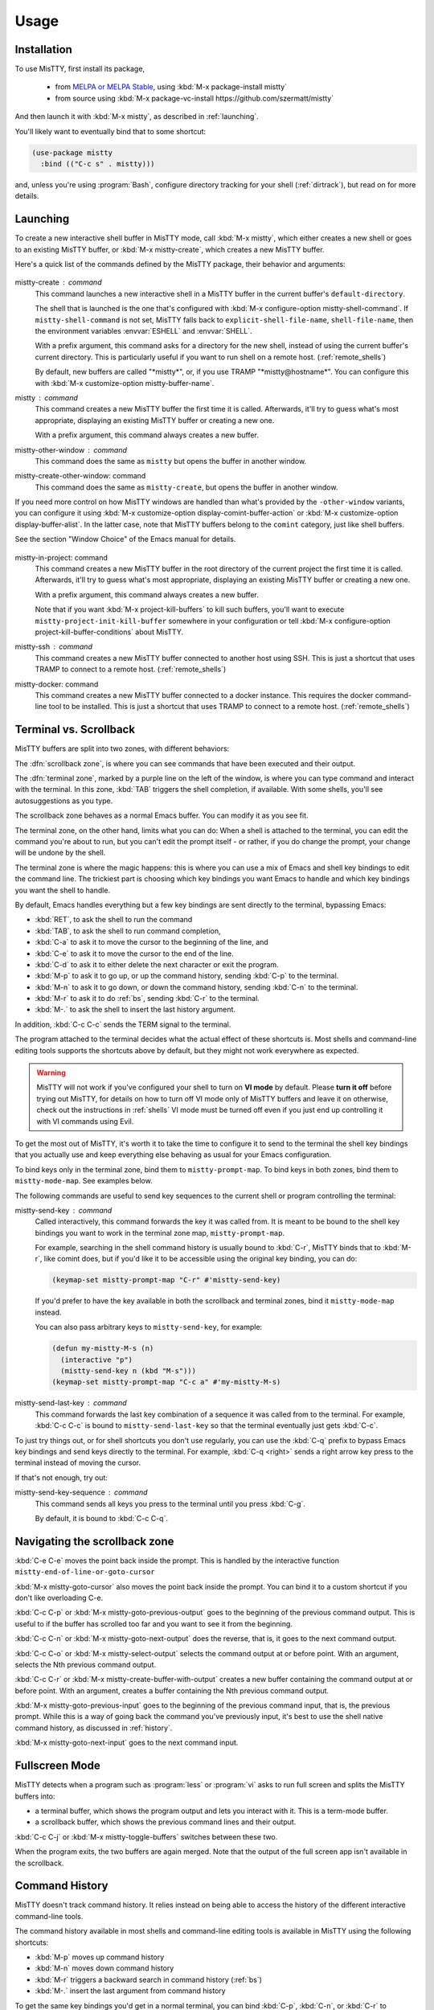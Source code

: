 Usage
=====

.. _installation:

Installation
------------

To use MisTTY, first install its package,

 - from `MELPA or MELPA Stable
   <https://melpa.org/#/getting-started>`_, using :kbd:`M-x
   package-install mistty`
 - from source using :kbd:`M-x package-vc-install https://github.com/szermatt/mistty`

And then launch it with :kbd:`M-x mistty`, as described in :ref:`launching`.

You'll likely want to eventually bind that to some shortcut:

.. code-block:: elisp

    (use-package mistty
      :bind (("C-c s" . mistty)))

and, unless you're using :program:`Bash`, configure directory tracking
for your shell (:ref:`dirtrack`), but read on for more details.

.. _launching:

Launching
---------

To create a new interactive shell buffer in MisTTY mode, call
:kbd:`M-x mistty`, which either creates a new shell or goes to an
existing MisTTY buffer, or :kbd:`M-x mistty-create`, which creates a
new MisTTY buffer.

Here's a quick list of the commands defined by the MisTTY package,
their behavior and arguments:

  .. index::
     pair: command; mistty-create
     pair: command; mistty
     pair: command; mistty-create-other-window
     pair: command; mistty-other-window
     pair: variable; mistty-shell-command
     pair: variable; explicit-shell-file-name
     pair: variable; shell-file-name
     pair: variable; mistty-buffer-name

mistty-create : command
    This command launches a new interactive shell in a
    MisTTY buffer in the current buffer's ``default-directory``.

    The shell that is launched is the one that's configured with
    :kbd:`M-x configure-option mistty-shell-command`. If
    ``mistty-shell-command`` is not set, MisTTY falls back to
    ``explicit-shell-file-name``, ``shell-file-name``, then
    the environment variables :envvar:`ESHELL` and :envvar:`SHELL`.

    With a prefix argument, this command asks for a directory for the
    new shell, instead of using the current buffer's current
    directory. This is particularly useful if you want to run shell
    on a remote host. (:ref:`remote_shells`)

    By default, new buffers are called "\*mistty\*", or, if you use
    TRAMP "\*mistty\@hostname\*". You can configure this with :kbd:`M-x
    customize-option mistty-buffer-name`.

mistty : command
    This command creates a new MisTTY buffer the first time it is
    called. Afterwards, it'll try to guess what's most appropriate,
    displaying an existing MisTTY buffer or creating a new one.

    With a prefix argument, this command always creates a new buffer.

    .. index:: pair: command; mistty-other-window

mistty-other-window : command
    This command does the same as ``mistty`` but opens the buffer in
    another window.

mistty-create-other-window: command
    This command does the same as ``mistty-create``, but opens the
    buffer in another window.


If you need more control on how MisTTY windows are handled than what's
provided by the ``-other-window`` variants, you can configure it using
:kbd:`M-x customize-option display-comint-buffer-action` or :kbd:`M-x
customize-option display-buffer-alist`. In the latter case, note that
MisTTY buffers belong to the ``comint`` category, just like shell
buffers.

See the section "Window Choice" of the Emacs manual for details.

  .. index::
     pair: command; mistty-in-project
     pair: command; mistty-ssh
     pair: command; mistty-docker

mistty-in-project: command
    This command creates a new MisTTY buffer in the root directory of
    the current project the first time it is called. Afterwards, it'll
    try to guess what's most appropriate, displaying an existing
    MisTTY buffer or creating a new one.

    With a prefix argument, this command always creates a new buffer.

    Note that if you want :kbd:`M-x project-kill-buffers` to kill such
    buffers, you'll want to execute
    ``mistty-project-init-kill-buffer`` somewhere in your
    configuration or tell :kbd:`M-x configure-option
    project-kill-buffer-conditions` about MisTTY.

mistty-ssh : command
    This command creates a new MisTTY buffer connected to another host
    using SSH. This is just a shortcut that uses TRAMP to connect to a
    remote host. (:ref:`remote_shells`)

mistty-docker: command
    This command creates a new MisTTY buffer connected to
    a docker instance. This requires the docker command-line tool to
    be installed. This is just a shortcut that uses TRAMP to connect
    to a remote host. (:ref:`remote_shells`)

.. _term-vs-scroll:

Terminal vs. Scrollback
-----------------------

MisTTY buffers are split into two zones, with different behaviors:

The :dfn:`scrollback zone`, is where you can see commands that have
been executed and their output.

The :dfn:`terminal zone`, marked by a purple line on the left of the
window, is where you can type command and interact with the
terminal. In this zone, :kbd:`TAB` triggers the shell completion, if
available. With some shells, you'll see autosuggestions as you type.

The scrollback zone behaves as a normal Emacs buffer. You can modify
it as you see fit.

The terminal zone, on the other hand, limits what you can do: When a
shell is attached to the terminal, you can edit the command you're
about to run, but you can't edit the prompt itself - or rather, if you
do change the prompt, your change will be undone by the shell.

The terminal zone is where the magic happens: this is where you can
use a mix of Emacs and shell key bindings to edit the command
line. The trickiest part is choosing which key bindings you want Emacs
to handle and which key bindings you want the shell to handle.

By default, Emacs handles everything but a few key bindings are sent
directly to the terminal, bypassing Emacs:

- :kbd:`RET`, to ask the shell to run the command
- :kbd:`TAB`, to ask the shell to run command completion,
- :kbd:`C-a` to ask it to move the cursor to the beginning of the
  line, and
- :kbd:`C-e` to ask it to move the cursor to the end of the line.
- :kbd:`C-d` to ask it to either delete the next character or exit the
  program.
- :kbd:`M-p` to ask it to go up, or up the command history, sending
  :kbd:`C-p` to the terminal.
- :kbd:`M-n` to ask it to go down, or down the command history,
  sending :kbd:`C-n` to the terminal.
- :kbd:`M-r` to ask it to do :ref:`bs`, sending :kbd:`C-r` to the terminal.
- :kbd:`M-.` to ask the shell to insert the last history argument.

In addition, :kbd:`C-c C-c` sends the TERM signal to the terminal.

The program attached to the terminal decides what the actual effect of
these shortcuts is. Most shells and command-line editing tools
supports the shortcuts above by default, but they might not work
everywhere as expected.

.. warning::

    MisTTY will not work if you've configured your shell to turn on
    **VI mode** by default. Please **turn it off** before trying out
    MisTTY, for details on how to turn off VI mode only of MisTTY
    buffers and leave it on otherwise, check out the instructions in
    :ref:`shells` VI mode must be turned off even if you just end up
    controlling it with VI commands using Evil.

To get the most out of MisTTY, it's worth it to take the time to
configure it to send to the terminal the shell key bindings that you
actually use and keep everything else behaving as usual for your Emacs
configuration.

.. index::
   pair: map; mistty-prompt-map
   pair: map; mistty-mode-map

To bind keys only in the terminal zone, bind them to
``mistty-prompt-map``. To bind keys in both zones, bind them to
``mistty-mode-map``. See examples below.

The following commands are useful to send key sequences to the current
shell or program controlling the terminal:

.. index:: pair: command; mistty-send-key

mistty-send-key : command
    Called interactively, this command forwards the key it was called
    from. It is meant to be bound to the shell key bindings you want
    to work in the terminal zone map, ``mistty-prompt-map``.

    For example, searching in the shell command history is usually
    bound to :kbd:`C-r`, MisTTY binds that to :kbd:`M-r`, like comint
    does, but if you'd like it to be accessible using the original key
    binding, you can do:

    .. code-block:: elisp

        (keymap-set mistty-prompt-map "C-r" #'mistty-send-key)

    If you'd prefer to have the key available in both the scrollback
    and terminal zones, bind it ``mistty-mode-map`` instead.

    You can also pass arbitrary keys to ``mistty-send-key``, for
    example:

    .. code-block:: elisp

       (defun my-mistty-M-s (n)
         (interactive "p")
         (mistty-send-key n (kbd "M-s")))
       (keymap-set mistty-prompt-map "C-c a" #'my-mistty-M-s)

.. index:: pair: command; mistty-send-last-key

mistty-send-last-key : command
    This command forwards the last key combination of a sequence it
    was called from to the terminal. For example, :kbd:`C-c C-c` is
    bound to ``mistty-send-last-key`` so that the terminal eventually
    just gets :kbd:`C-c`.

To just try things out, or for shell shortcuts you don't use
regularly, you can use the :kbd:`C-q` prefix to bypass Emacs key
bindings and send keys directly to the terminal. For example,
:kbd:`C-q <right>` sends a right arrow key press to the terminal
instead of moving the cursor.

.. index:: pair: command; mistty-send-key-sequence

If that's not enough, try out:

mistty-send-key-sequence : command
  This command sends all keys you press to the terminal until you
  press :kbd:`C-g`.

  By default, it is bound to :kbd:`C-c C-q`.


.. _navigation:

Navigating the scrollback zone
------------------------------

.. index:: pair: command; mistty-end-of-line-goto-cursor

:kbd:`C-e C-e` moves the point back inside the prompt. This is handled
by the interactive function ``mistty-end-of-line-or-goto-cursor``

.. index:: pair: command; mistty-goto-cursor

:kbd:`M-x mistty-goto-cursor` also moves the point back inside the
prompt. You can bind it to a custom shortcut if you don't like
overloading C-e.

.. index:: pair: command; mistty-previous-output

:kbd:`C-c C-p` or :kbd:`M-x mistty-goto-previous-output` goes to the
beginning of the previous command output. This is useful to if the
buffer has scrolled too far and you want to see it from the beginning.

.. index:: pair: command; mistty-next-output

:kbd:`C-c C-n` or :kbd:`M-x mistty-goto-next-output` does the reverse,
that is, it goes to the next command output.

.. index:: pair: command; mistty-select-output

:kbd:`C-c C-o` or :kbd:`M-x mistty-select-output` selects the command
output at or before point. With an argument, selects the Nth previous
command output.

.. index:: pair: command; mistty-create-buffer-with-output

:kbd:`C-c C-r` or :kbd:`M-x mistty-create-buffer-with-output` creates
a new buffer containing the command output at or before point. With an
argument, creates a buffer containing the Nth previous command output.

.. index:: pair: command; mistty-goto-previous-input

:kbd:`M-x mistty-goto-previous-input` goes to the beginning of the
previous command input, that is, the previous prompt. While this is a
way of going back the command you've previously input, it's best to
use the shell native command history, as discussed in :ref:`history`.

.. index:: pair: command; mistty-goto-next-input

:kbd:`M-x mistty-goto-next-input` goes to the next command input.

.. _fullscreen:

Fullscreen Mode
---------------

MisTTY detects when a program such as :program:`less` or :program:`vi`
asks to run full screen and splits the MisTTY buffers into:

- a terminal buffer, which shows the program output and lets you
  interact with it. This is a term-mode buffer.
- a scrollback buffer, which shows the previous command lines and
  their output.

.. index:: pair: command; mistty-toggle-buffers

:kbd:`C-c C-j` or :kbd:`M-x mistty-toggle-buffers` switches between
these two.

When the program exits, the two buffers are again merged. Note that
the output of the full screen app isn't available in the scrollback.

.. _history:

Command History
---------------

MisTTY doesn't track command history. It relies instead on being able
to access the history of the different interactive command-line tools.

The command history available in most shells and command-line editing tools is
available in MisTTY using the following shortcuts:

- :kbd:`M-p` moves up command history
- :kbd:`M-n` moves down command history
- :kbd:`M-r` triggers a backward search in command history (:ref:`bs`)
- :kbd:`M-.` insert the last argument from command history

To get the same key bindings you'd get in a normal terminal, you can
bind :kbd:`C-p`, :kbd:`C-n`, or :kbd:`C-r` to ``mistty-send-key``
in the terminal zone of the MisTTY buffer. For example:

.. code-block:: elisp

    (keymap-set mistty-prompt-map "C-p" #'mistty-send-key)
    (keymap-set mistty-prompt-map "C-n" #'mistty-send-key)
    (keymap-set mistty-prompt-map "C-r" #'mistty-send-key)

.. _bs:

Backward Search
---------------

.. index::
   pair: map; mistty-forbid-edit-map
   pair: variable; mistty-forbid-edit-regexps
   pair: variable; mistty-forbid-edit-map

Within the different shells :kbd:`C-r` or :kbd:`M-r` triggers a
special backward search mode, during which edition is very limited.
MisTTY detects this mode based on the regular expressions configured
in :kbd:`M-x customize-option mistty-forbid-edit-regexps`.

While this mode is active:

- text can be appended or deleted, but not modified. While it is still
  possible to yank text or delete a word in this mode, most Emacs
  edition command will not work.

- the status modeline shows "FE:run", for Forbid Edit mode

- arrow keys are sent directly to the terminal. This is useful when
  the shell offers multiple choices that can be selected, as the Fish
  shell does. To customize this behavior, add or remove key bindings
  from ``mistty-forbid-edit-map``, which extends
  ``mistty-prompt-map`` while this mode is active.

- C-g is forwarded to the terminal. It normally exits the backward
  search mode without selecting anything.

.. _cap:

Completion-at-point
-------------------

When in a MisTTY buffer, it's best to rely on the completion or
autosuggestions provided by the shell or other command-line tool
currently running, as they're more up-to-date and context-sensitive
than what Emacs can provide.

However, some form of Emacs-based completion can still be useful from
inside of a MisTTY buffer, to complete abbreviations, expand templates
or add emojis.

The following completion packages are known to work with MisTTY out of
the box, including auto-completion, if enabled:

- Emacs builtin `complete-in-region`
- `corfu <https://github.com/minad/corfu>`_
- `company-mode <http://company-mode.github.io>`_

Emacs `hippie-expand` also works. That's not completion, but it's
close.

Other packages might work or might be made to work with some efforts.
Auto-completion is usually the main challenge, described in
:ref:`autocomplete`. Please file a bug (:ref:`reporting`) if you
encounter issues with other completion packages.

Autosuggestions
^^^^^^^^^^^^^^^
.. index::
   pair: variable; mistty-wrap-capf-functions

``completion-at-point`` completes the text *around* the point.
This is generally convenient, but gets confused by shell
autosuggestions, available in Fish or ZSH.

What if you typed "com" and the shell helpfully suggests "completion"?
The buffer would look like: "com<>pletion", with <> representing
the point. ``completion-at-point`` would then think you typed
"completion" and not suggest anything else.

To avoid that problem MisTTY modifies the functions it finds in
``completion-at-point-functions`` so that they just won't see
anything after the point when in the terminal region. In the example
above, they'd only complete "com", not "completion".

That is, ``completion-at-point`` in the MisTTY terminal region
completes the text *before* the point.

If you don't like that or don't use a shell that supports
autosuggestions, you can turn this off with :kbd:`M-x customize-option
mistty-wrap-capf-functions`

Template Expansion
------------------

Template expansion and other form of long-running editing command
might be confused by the way MisTTY work in the terminal region. See
:ref:`lrc` for details.

The following template expansion packages are known to work with
MisTTY out of the box, if enabled:

- Emacs built-in `tempo` package
- `tempel <https://github.com/minad/tempel>`_
- `yasnippet <https://github.com/joaotavora/yasnippet>`_

Other packages might work or might be made to work with some efforts.
Please file a bug (:ref:`reporting`) if you encounter issues with
other packages.

.. _dirtrack:

Directory Tracking
------------------

If you're using :program:`Bash` as a shell, you'll discover that Emacs
keeps track of the shell's current directory, so commands like
:kbd:`M-x find-file` know where to start from.

If you're using another shell, however, you'll need to configure it to
tell Emacs about its current directory, as described in
:ref:`Directory Tracking for Fish <fish_dirtrack>` and in
:ref:`Directory Tracking for Zsh <zsh_dirtrack>`.

:program:`Bash` out-of-the-box directory tracking also doesn't work in
shells you start using :program:`ssh` or :program:`docker`. For that
to work, the simplest solution is to start remote shells with
TRAMP. (:ref:`remote_shells`)

.. _remote_shells:

Remote Shells with TRAMP
------------------------

If the `default-directory` that is current when a new MisTTY buffer is
created contains a TRAMP path whose method supports it, MisTTY runs
the shell with the method, user and host *of that path*.

.. tip::

  :kbd:`C-u M-x mistty-create` asks for a directory instead of using
  the default one. This makes it possible to open a remote shell on a
  host that no buffer is visiting. See :ref:`launching`.

For this to work, MisTTY needs to know the shell executable to use on
that host. The value of ``mistty-shell-command`` or
``explicit-shell-file-name`` is interpreted as a local file within
that host, which might not always work.

To run different shells on different hosts, define different
connection local profiles that set ``mistty-shell-command`` and
bind them to the TRAMP host, machine or user you want, as shown in the
example below. This is described in details in the *Emacs Lisp*
manual, in the section *Connection Local Variables*.

Example:

.. code-block:: elisp

  (connection-local-set-profile-variables
   'profile-usr-local-fish
   '((mistty-shell-command . ("/usr/local/bin/fish" "-i"))))

  (connection-local-set-profiles '(:machine "myhost.example")
   'profile-usr-local-fish)

By default, the name of TRAMP shells include the user and hostname, if
different from the current one. If you don't want that, configure it
on :kbd:`M-x customize-option mistty-buffer-name`.

.. _tramp_dirtrack:

Directory tracking and TRAMP
----------------------------

.. index::
   pair: variable; mistty-allow-tramp-path
   pair: variable; mistty-host-to-tramp-path-alist

Directory tracking (:ref:`dirtrack`) normally just works in TRAMP
shells started described in the previous section.

This isn't necessarily true of shells started from a MisTTY buffers,
by calling :program:`ssh`, :program:`docker` or :program:`sudo`, but
it is possible to make that work, as described below.

.. tip::

   The simplest way to connect a host or docker instance you don't
   want to configure is to just start it as described in
   :ref:`remote_shells` and use :program:`Bash` as your shell.
   Everything then just work out of the box, at least for Bash
   4.4 and later. (:ref:`bash_dirtrack`)

If you haven't already, configure your shell to tell Emacs about
directory changes, even :program:`Bash`. This is described in
:ref:`Directory Tracking for Bash <bash_dirtrack>`, in :ref:`Directory
Tracking for Fish <fish_dirtrack>`, and in :ref:`Directory Tracking for
Zsh <zsh_dirtrack>`.

Once this is done, the shell sends out file: URLs that include the
host name. By default, MisTTY will then use that to set the default
directory to remote file paths that include that hostname using the
default TRAMP method. For example, given the file: URL
``file:/example.com/var/log`` reported by the shell, MisTTY will
set the directory of its buffer to ``/-:example.com:/var/log``.

If you always connect to hosts using SSH, this is likely all you need,
if not, you can still make it work as follows:

- If you're using some other way of connecting to your host, configure
  it in :kbd:`M-x configure-option tramp-default-method`. You can also
  configure that on a per-host basis using :kbd:`M-x configure-option
  tramp-default-method-alist`

- If you're connecting to hosts in more diverse ways, you can
  configure the TRAMP path MisTTY should generate using :kbd:`M-x
  configure-option mistty-host-to-tramp-path-alist`

- If you want to configure the TRAMP path on the hosts, you can send
  it from the prompt as Emacs-specific ``\\032/...\\n`` code
  containing a TRAMP path instead of the standard file: URL
  recommended in :ref:`Directory Tracking for Bash <bash_dirtrack>`,
  in :ref:`Directory Tracking for Fish <fish_dirtrack>`, and in
  :ref:`Directory Tracking for Zsh <zsh_dirtrack>`. Here's an example
  of such a code for :program:`Bash` that tells TRAMP to connect to
  the current docker instance:

  .. code-block:: bash

    if [ "$TERM" = "eterm-color" ]; then
        PS1='\032//docker:$HOSTNAME:/$PWD\n'$PS1
    fi


That said, if you need more than just SSH to connect to other hosts,
it might be overall just easier to start remote shells with TRAMP
(:ref:`remote_shells`) instead of the command line, because directory
tracking just works in that case.

If everything fails, if TRAMP is causing you too much trouble and you
just don't want MisTTY to generate remote paths at all, unset the
option :kbd:`M-x configure-option mistty-allow-tramp-paths`.

Fancy prompts
-------------

MisTTY is known to work with powerline-shell prompts or `Tide, on Fish
<https://github.com/IlanCosman/tide>`_. This includes right prompts,
for the most part - though there might be temporary artifacts and
troublesome corner cases left.

If you suspect your shell prompt is causing issues, please first try
setting a traditional prompt to confirm, then, whatever the outcome,
please file a bug (:ref:`reporting`.)

